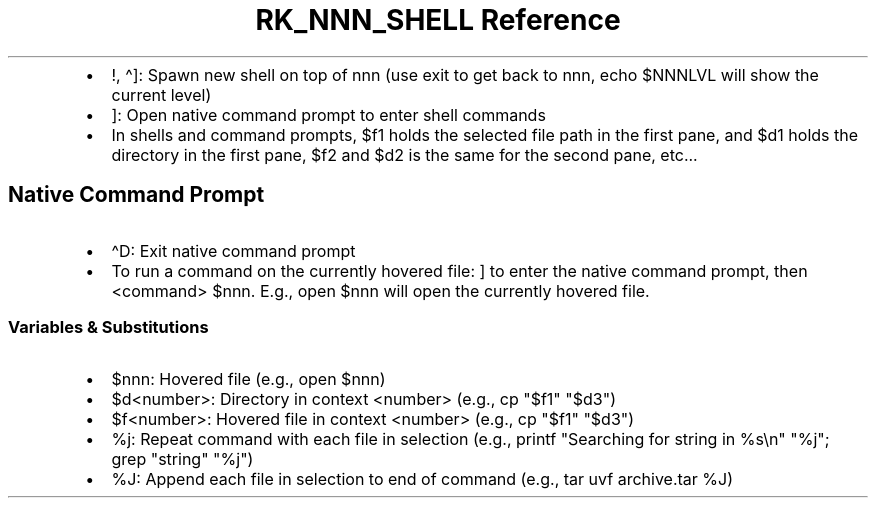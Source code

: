 .\" Automatically generated by Pandoc 3.6.3
.\"
.TH "RK_NNN_SHELL Reference" "" "" ""
.IP \[bu] 2
\f[CR]!\f[R], \f[CR]\[ha]]\f[R]: Spawn new shell on top of
\f[CR]nnn\f[R] (use \f[CR]exit\f[R] to get back to \f[CR]nnn\f[R],
\f[CR]echo $NNNLVL\f[R] will show the current level)
.IP \[bu] 2
\f[CR]]\f[R]: Open native command prompt to enter shell commands
.IP \[bu] 2
In shells and command prompts, \f[CR]$f1\f[R] holds the selected file
path in the first pane, and \f[CR]$d1\f[R] holds the directory in the
first pane, \f[CR]$f2\f[R] and \f[CR]$d2\f[R] is the same for the second
pane, etc\&...
.SH Native Command Prompt
.IP \[bu] 2
\f[CR]\[ha]D\f[R]: Exit native command prompt
.IP \[bu] 2
To run a command on the currently hovered file: \f[CR]]\f[R] to enter
the native command prompt, then \f[CR]<command> $nnn\f[R].
E.g., \f[CR]open $nnn\f[R] will open the currently hovered file.
.SS Variables & Substitutions
.IP \[bu] 2
\f[CR]$nnn\f[R]: Hovered file (e.g., \f[CR]open $nnn\f[R])
.IP \[bu] 2
\f[CR]$d<number>\f[R]: Directory in context \f[CR]<number>\f[R] (e.g.,
\f[CR]cp \[dq]$f1\[dq] \[dq]$d3\[dq]\f[R])
.IP \[bu] 2
\f[CR]$f<number>\f[R]: Hovered file in context \f[CR]<number>\f[R]
(e.g., \f[CR]cp \[dq]$f1\[dq] \[dq]$d3\[dq]\f[R])
.IP \[bu] 2
\f[CR]%j\f[R]: Repeat command with each file in selection (e.g.,
\f[CR]printf \[dq]Searching for string in %s\[rs]n\[dq] \[dq]%j\[dq]; grep \[dq]string\[dq] \[dq]%j\[dq]\f[R])
.IP \[bu] 2
\f[CR]%J\f[R]: Append each file in selection to end of command (e.g.,
\f[CR]tar uvf archive.tar %J\f[R])
